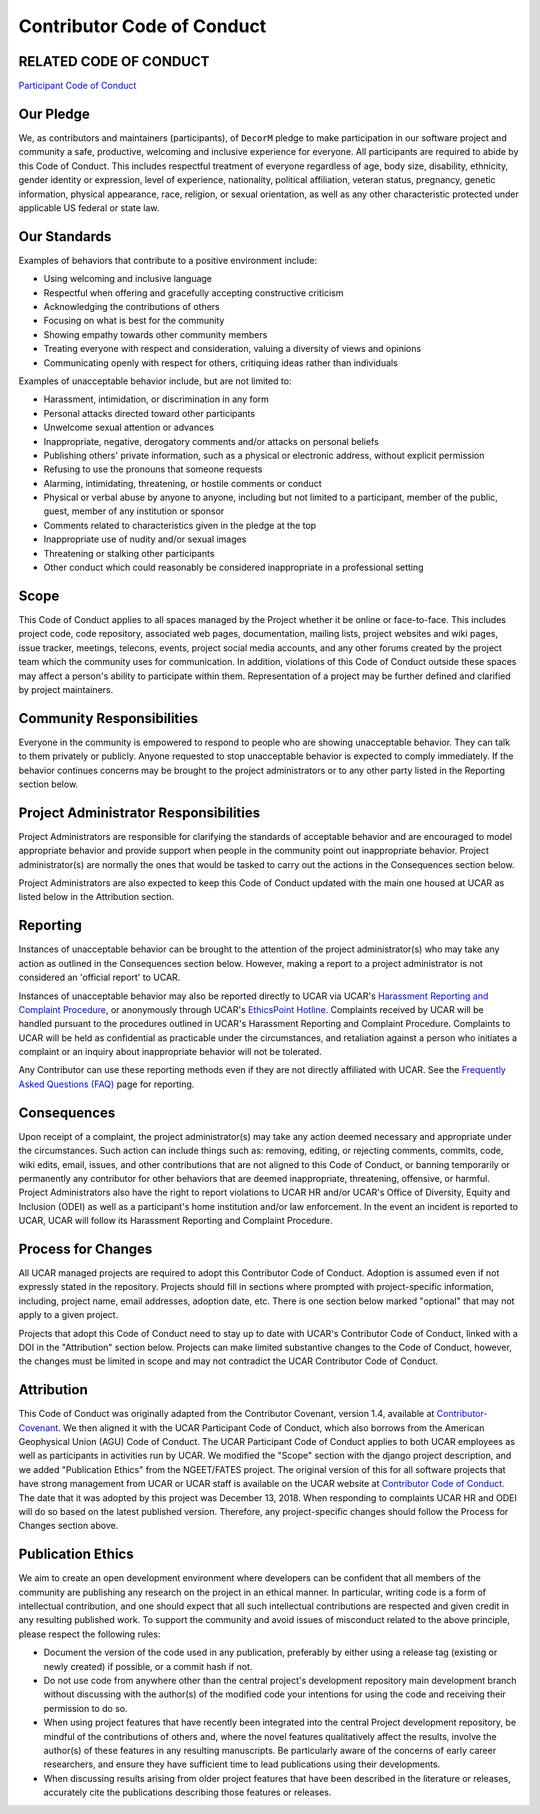Contributor Code of Conduct
===========================

RELATED CODE OF CONDUCT
-----------------------

`Participant Code of Conduct`_

.. _`Participant Code of Conduct`: https://www2.fin.ucar.edu/ethics/participant-code-conduct

Our Pledge
----------

We, as contributors and maintainers (participants), of ``DecorM`` pledge to make participation
in our software project and community a safe, productive, welcoming and inclusive experience for
everyone. All participants are required to abide by this Code of Conduct. This includes respectful
treatment of everyone regardless of age, body size, disability, ethnicity, gender identity or
expression, level of experience, nationality, political affiliation, veteran status, pregnancy,
genetic information, physical appearance, race, religion, or sexual orientation, as well as any
other characteristic protected under applicable US federal or state law.

Our Standards
-------------

Examples of behaviors that contribute to a positive environment include:

* Using welcoming and inclusive language
* Respectful when offering and gracefully accepting constructive criticism
* Acknowledging the contributions of others
* Focusing on what is best for the community
* Showing empathy towards other community members
* Treating everyone with respect and consideration, valuing a diversity of views and opinions
* Communicating openly with respect for others, critiquing ideas rather than individuals

Examples of unacceptable behavior include, but are not limited to:

* Harassment, intimidation, or discrimination in any form
* Personal attacks directed toward other participants
* Unwelcome sexual attention or advances
* Inappropriate, negative, derogatory comments and/or attacks on personal beliefs
* Publishing others' private information, such as a physical or electronic address, without
  explicit permission
* Refusing to use the pronouns that someone requests
* Alarming, intimidating, threatening, or hostile comments or conduct
* Physical or verbal abuse by anyone to anyone, including but not limited to a participant,
  member of the public, guest, member of any institution or sponsor
* Comments related to characteristics given in the pledge at the top
* Inappropriate use of nudity and/or sexual images
* Threatening or stalking other participants
* Other conduct which could reasonably be considered inappropriate in a professional setting

Scope
-----

This Code of Conduct applies to all spaces managed by the Project whether it be online or
face-to-face. This includes project code, code repository, associated web pages, documentation,
mailing lists, project websites and wiki pages, issue tracker, meetings, telecons, events,
project social media accounts, and any other forums created by the project team which the
community uses for communication. In addition, violations of this Code of Conduct outside
these spaces may affect a person's ability to participate within them. Representation of a
project may be further defined and clarified by project maintainers.
 
Community Responsibilities
--------------------------
 
Everyone in the community is empowered to respond to people who are showing unacceptable
behavior. They can talk to them privately or publicly. Anyone requested to stop unacceptable
behavior is expected to comply immediately. If the behavior continues concerns may be brought
to the project administrators or to any other party listed in the Reporting section below.
 
Project Administrator Responsibilities
--------------------------------------

Project Administrators are responsible for clarifying the standards of acceptable behavior
and are encouraged to model appropriate behavior and provide support when people in the
community point out inappropriate behavior. Project administrator(s) are normally the ones
that would be tasked to carry out the actions in the Consequences section below.

Project Administrators are also expected to keep this Code of Conduct updated with the main
one housed at UCAR as listed below in the Attribution section.

Reporting
---------

Instances of unacceptable behavior can be brought to the attention of the project
administrator(s) who may take any action as outlined in the Consequences section below.
However, making a report to a project administrator is not considered an 'official report'
to UCAR.

Instances of unacceptable behavior may also be reported directly to UCAR via UCAR's
`Harassment Reporting and Complaint Procedure`_, or anonymously through UCAR's `EthicsPoint Hotline`_.
Complaints received by UCAR will be handled pursuant to the procedures outlined in UCAR's Harassment
Reporting and Complaint Procedure. Complaints to UCAR will be held as confidential as practicable
under the circumstances, and retaliation against a person who initiates a complaint or an inquiry
about inappropriate behavior will not be tolerated.

Any Contributor can use these reporting methods even if they are not directly affiliated with UCAR.
See the `Frequently Asked Questions (FAQ)`_ page for reporting.

.. _`Harassment Reporting and Complaint Procedure`: https://www2.fin.ucar.edu/procedures/hr/harassment-reporting-and-complaint-procedure

.. _`EthicsPoint Hotline`: https://www2.fin.ucar.edu/ethics/anonymous-reporting

.. _`Frequently Asked Questions (FAQ)`: https://www2.fin.ucar.edu/procedures/hr/reporting-faqs

Consequences
------------

Upon receipt of a complaint, the project administrator(s) may take any action deemed necessary
and appropriate under the circumstances. Such action can include things such as: removing, editing,
or rejecting comments, commits, code, wiki edits, email, issues, and other contributions that are
not aligned to this Code of Conduct, or banning temporarily or permanently any contributor for other
behaviors that are deemed inappropriate, threatening, offensive, or harmful. Project Administrators
also have the right to report violations to UCAR HR and/or UCAR's Office of Diversity, Equity and
Inclusion (ODEI) as well as a participant's home institution and/or law enforcement. In the event an
incident is reported to UCAR, UCAR will follow its Harassment Reporting and Complaint Procedure.

Process for Changes
-------------------

All UCAR managed projects are required to adopt this Contributor Code of Conduct. Adoption is
assumed even if not expressly stated in the repository. Projects should fill in sections where
prompted with project-specific information, including, project name, email addresses, adoption
date, etc. There is one section below marked "optional" that may not apply to a given project.

Projects that adopt this Code of Conduct need to stay up to date with UCAR's Contributor Code of
Conduct, linked with a DOI in the "Attribution" section below. Projects can make limited substantive
changes to the Code of Conduct, however, the changes must be limited in scope and may not contradict
the UCAR Contributor Code of Conduct.

Attribution
-----------

This Code of Conduct was originally adapted from the Contributor Covenant, version 1.4, available
at `Contributor-Covenant`_.  We then aligned it with the UCAR Participant Code of Conduct, which
also borrows from the American Geophysical Union (AGU) Code of Conduct. The UCAR Participant Code
of Conduct applies to both UCAR employees as well as participants in activities run by UCAR. We
modified the "Scope" section with the django project description, and we added "Publication Ethics"
from the NGEET/FATES project. The original version of this for all software projects that have
strong management from UCAR or UCAR staff is available on the UCAR website at
`Contributor Code of Conduct`_.  The date that it was adopted by this project was December 13,
2018. When responding to complaints UCAR HR and ODEI will do so based on the latest published
version. Therefore, any project-specific changes should follow the Process for Changes section above.

.. _`Contributor-Covenant`: http://contributor-covenant.org/version/1/4

.. _`Contributor Code of Conduct`: https://www2.fin.ucar.edu/ethics/contributor-code-conduct

Publication Ethics
------------------

We aim to create an open development environment where developers can be confident that all members
of the community are publishing any research on the project in an ethical manner. In particular,
writing code is a form of intellectual contribution, and one should expect that all such intellectual
contributions are respected and given credit in any resulting published work. To support the
community and avoid issues of misconduct related to the above principle, please respect the following
rules:

* Document the version of the code used in any publication, preferably by either using a release tag
  (existing or newly created) if possible, or a commit hash if not.
* Do not use code from anywhere other than the central project's development repository main
  development branch without discussing with the author(s) of the modified code your intentions for
  using the code and receiving their permission to do so.
* When using project features that have recently been integrated into the central Project development
  repository, be mindful of the contributions of others and, where the novel features qualitatively
  affect the results, involve the author(s) of these features in any resulting manuscripts. Be
  particularly aware of the concerns of early career researchers, and ensure they have sufficient
  time to lead publications using their developments.
* When discussing results arising from older project features that have been described in the
  literature or releases, accurately cite the publications describing those features or releases.
